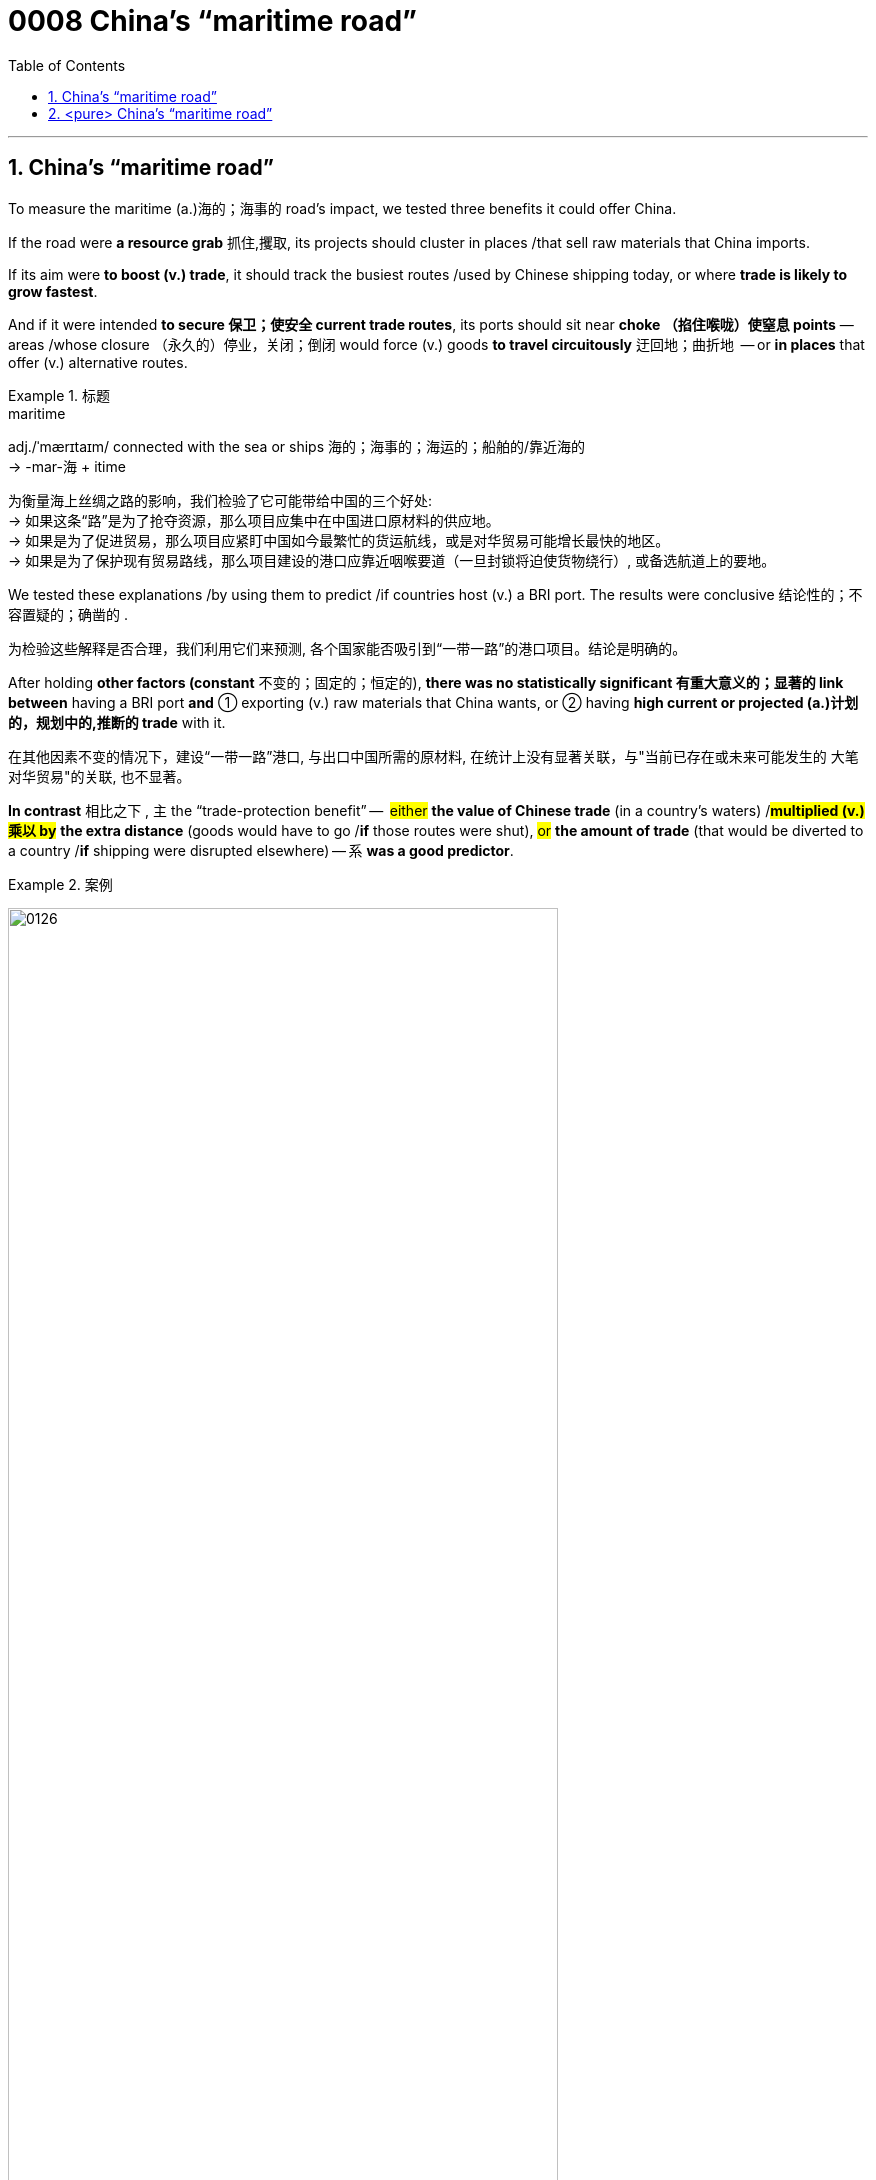 

= 0008 China’s “maritime road”
:toc: left
:toclevels: 3
:sectnums:
:stylesheet: myAdocCss.css



'''


== China’s “maritime road”

To measure the maritime (a.)海的；海事的 road’s impact, we tested three benefits it could offer China.

If the road were *a resource grab* 抓住,攫取, its projects should cluster in places /that sell raw materials that China imports.

If its aim were *to boost (v.) trade*, it should track the busiest routes /used by Chinese shipping today, or where *trade is likely to grow fastest*.

And if it were intended *to secure 保卫；使安全 current trade routes*, its ports should sit near *choke （掐住喉咙）使窒息 points* — areas /whose closure （永久的）停业，关闭；倒闭 would force (v.) goods *to travel circuitously* 迂回地；曲折地  — or *in places* that offer (v.) alternative routes.



[.my1]
.标题
====
.maritime
adj./ˈmærɪtaɪm/ connected with the sea or ships 海的；海事的；海运的；船舶的/靠近海的 +
-> -mar-海 + itime

[.my2]
为衡量海上丝绸之路的影响，我们检验了它可能带给中国的三个好处: +
→ 如果这条“路”是为了抢夺资源，那么项目应集中在中国进口原材料的供应地。 +
→ 如果是为了促进贸易，那么项目应紧盯中国如今最繁忙的货运航线，或是对华贸易可能增长最快的地区。 +
→ 如果是为了保护现有贸易路线，那么项目建设的港口应靠近咽喉要道（一旦封锁将迫使货物绕行）, 或备选航道上的要地。
====


We tested these explanations /by using them to predict /if countries host (v.) a BRI port. The results were conclusive 结论性的；不容置疑的；确凿的 .

[.my2]
为检验这些解释是否合理，我们利用它们来预测, 各个国家能否吸引到“一带一路”的港口项目。结论是明确的。

After holding *other factors (constant* 不变的；固定的；恒定的), *there was no statistically significant  有重大意义的；显著的 link between* having a BRI port *and* ① exporting (v.) raw materials that China wants, or ② having *high current or projected (a.)计划的，规划中的,推断的 trade* with it.

[.my2]
在其他因素不变的情况下，建设“一带一路”港口, 与出口中国所需的原材料, 在统计上没有显著关联，与"当前已存在或未来可能发生的 大笔对华贸易"的关联, 也不显著。

*In contrast* 相比之下 , 主 the “trade-protection benefit” —  #either# *the value of Chinese trade* (in a country’s waters) /#*multiplied (v.)乘以 by*# *the extra distance* (goods would have to go /*if* those routes were shut), #or# *the amount of trade* (that would be diverted to a country /*if* shipping were disrupted elsewhere) — 系 *was a good predictor*.

[.my1]
.案例
====

image:/img/0126.svg[,80%]

[.my2]
相比之下，“有利于保护贸易”是个有效的预测根据，其计算方式或者是 : 用"一国海域内的对华贸易额", 乘以"货物在现有路线封锁的情况下须绕行的额外里程数"，或是乘以"因货运在其他地区受阻, 而转移到一个国家的贸易量"。
====

Given 假设事实;考虑到 two otherwise average countries, 主 *one* with a high trade-protection benefit (like Libya) 系 *is 2.7 times likelier* to host a BRI port /#*than*# *another* with an average benefit (like Liberia).

[.my2]
在其他条件相当的两个国家之间，更“有利于保护贸易”的国家（如利比亚）, 吸引“一带一路”港口项目的可能性, 是此方面优势不明显的国家（如利比里亚）的2.7倍。


[.my1]
.标题
====
.BRI
Belt and Road Initiative 一带一路倡议

.contrast
[ CU] ~ (between A and B) | ~ (to/with sb/sth) : a difference between two or more people or things that you can see clearly when they are compared or put close together; the fact of comparing two or more things in order to show the differences between them 明显的差异；对比；对照

- *There is an obvious contrast between* the cultures of East *and* West. 东西方文化之间存在着明显的差异。
====


'''

== <pure> China’s “maritime road”


To measure the maritime road’s impact, we tested three benefits it could offer China.  +
If the road were a resource grab, its projects should cluster in places that sell raw materials that China imports.  +
If its aim were to boost trade, it should track the busiest routes used by Chinese shipping today, or where trade is likely to grow fastest.  +
And if it were intended to secure current trade routes, its ports should sit near choke points — areas whose closure would force goods to travel circuitously  —  or in places that offer alternative routes.


We tested these explanations by using them to predict {if countries host a BRI port}. The results were conclusive. After holding other factors (constant), there was no statistically significant link between having a BRI port and ① exporting  raw materials that China wants, or ② having high current or projected trade with it. In contrast,  the “trade-protection benefit” — either the value of Chinese trade (in a country’s waters) multiplied by the extra distance (goods would have to go if those routes were shut), or the amount of trade (that would be diverted to a country if shipping were disrupted elsewhere) —  was a good predictor. Given two otherwise average countries,  one (with a high trade-protection benefit (like Libya)) is 2.7 times likelier to host a BRI port than another (with an average benefit (like Liberia)).

'''


